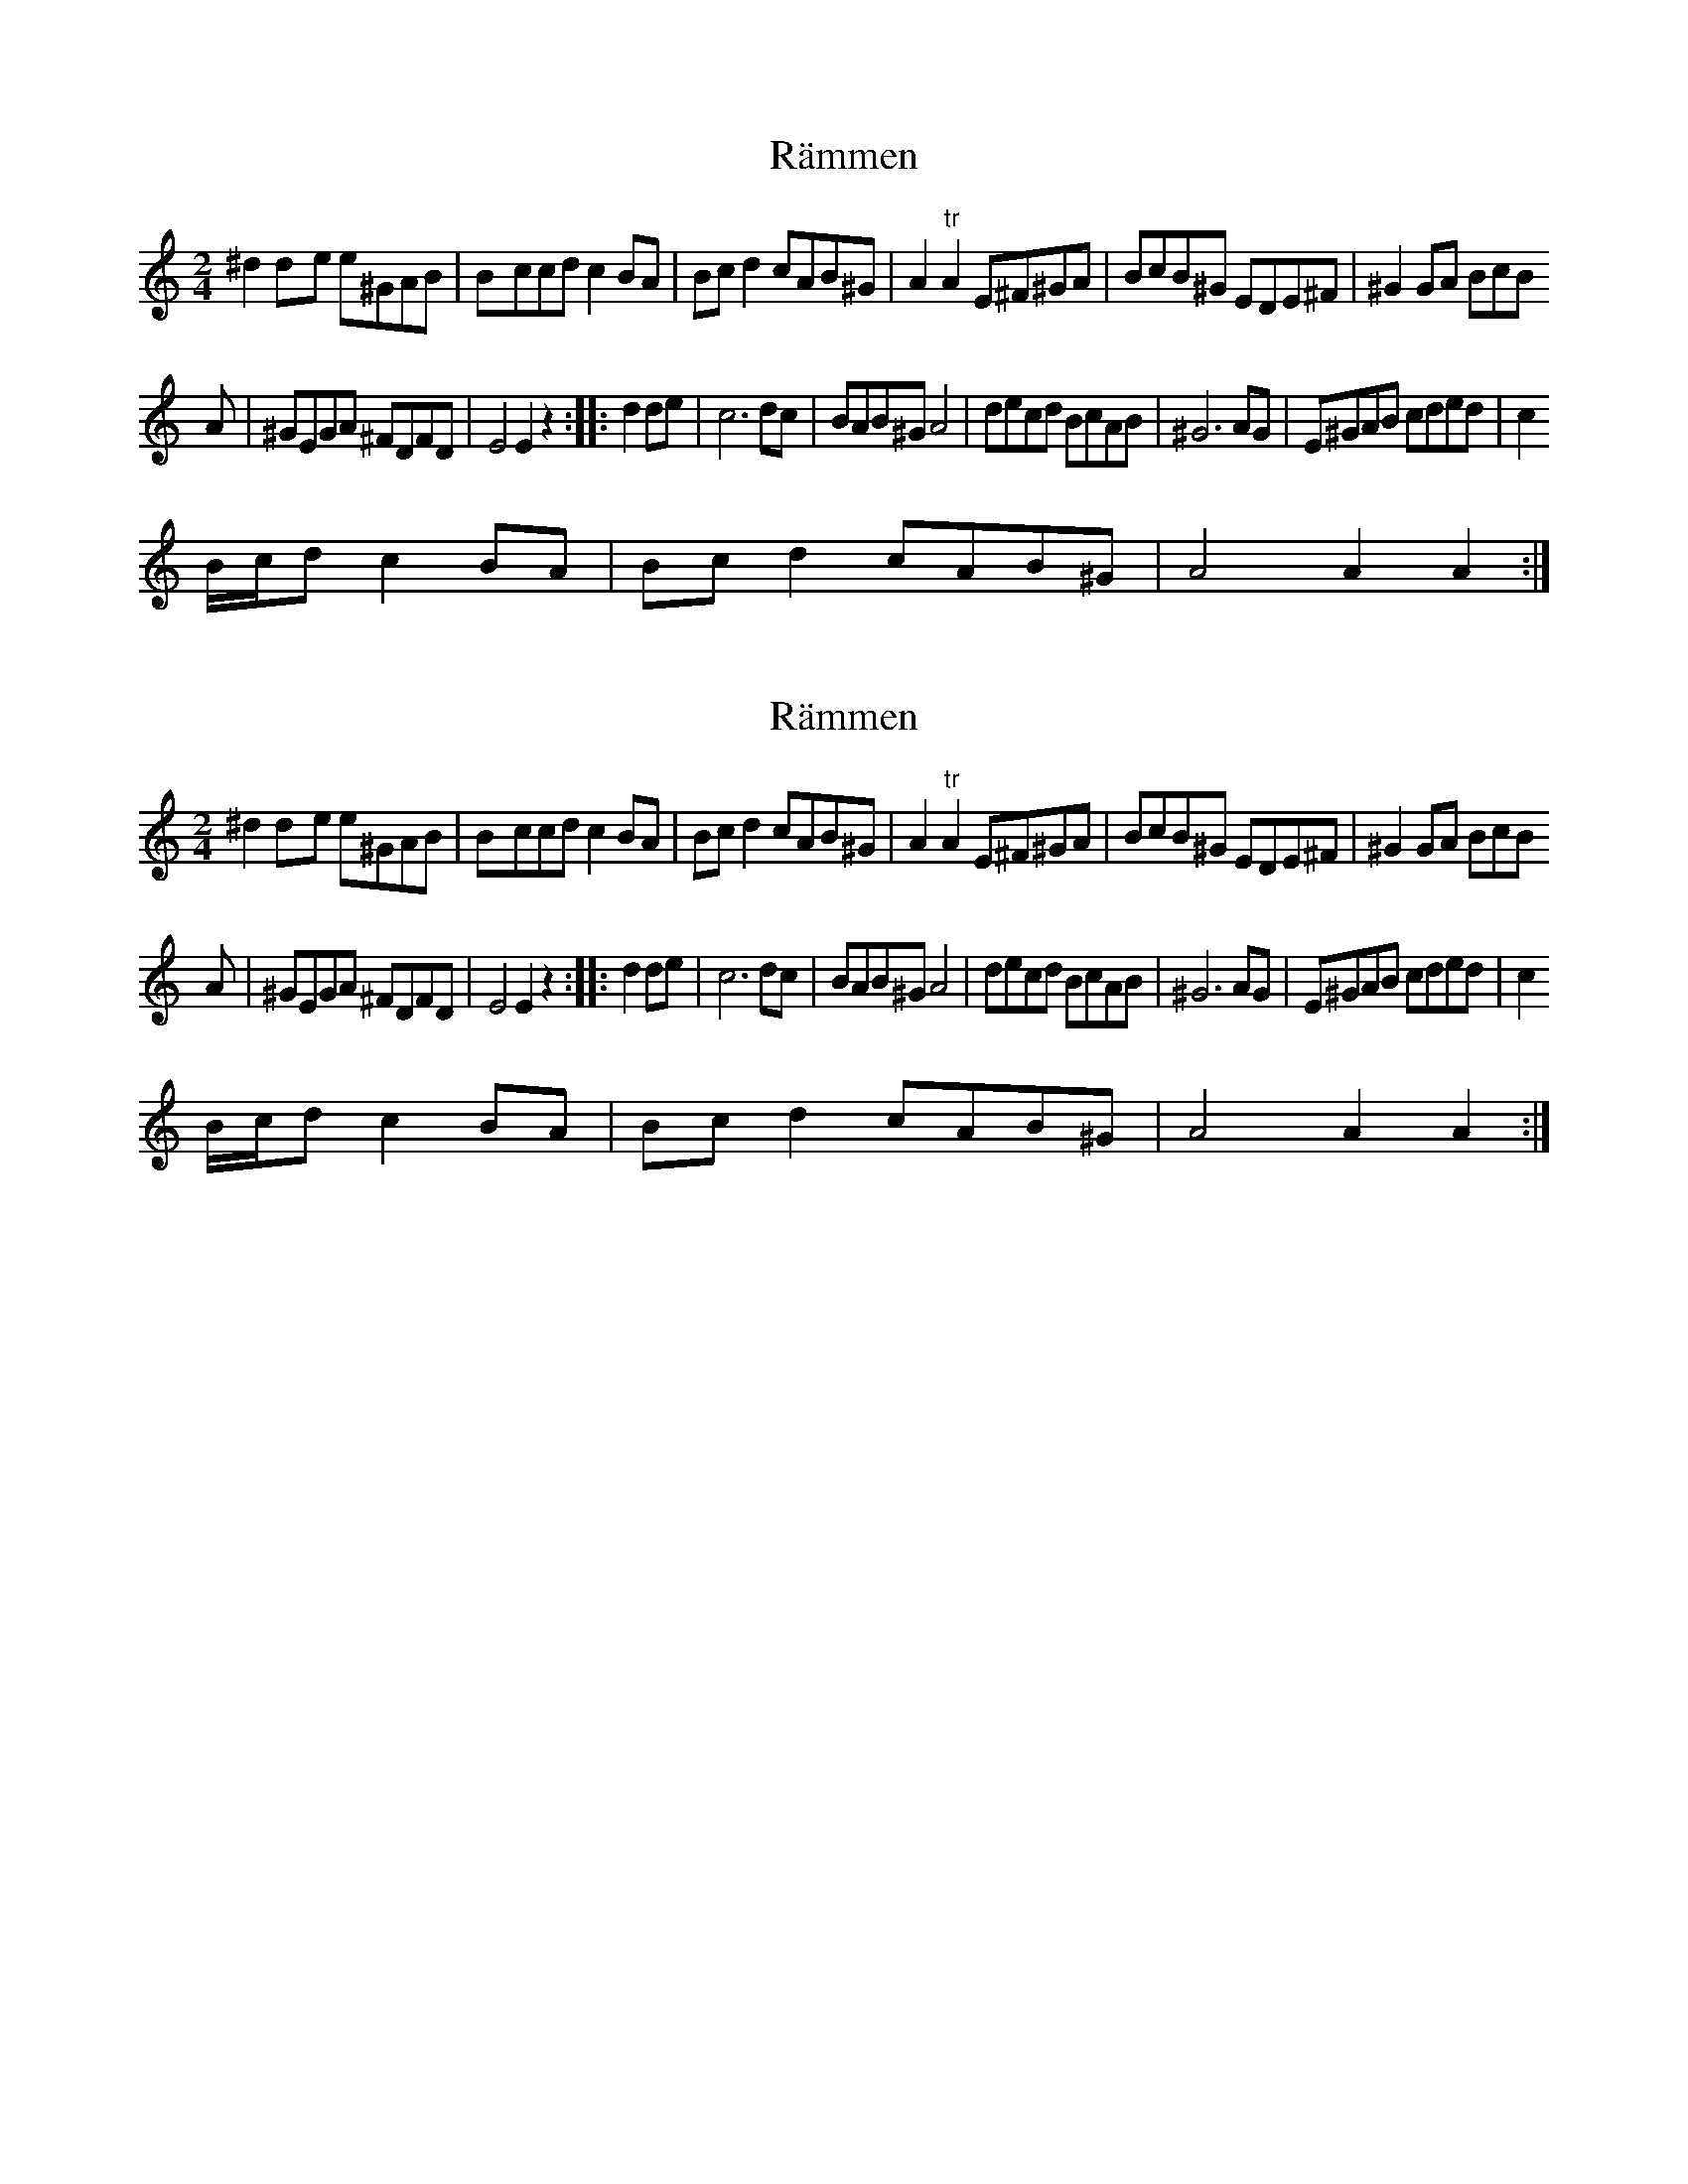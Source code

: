 X: 1
T: Rämmen
Z: gian marco
S: https://thesession.org/tunes/5140#setting5140
R: polka
M: 2/4
L: 1/8
K: Amin
^d2d-e e^GAB|B-ccd c2BA|Bcd2 cAB^G|A2"tr"A2 E^F^GA|BcB^G EDE^F|^G2GA BcB
A|^GEGA ^FDFD|E4E2z2:||:d2de|c6dc|BAB^G A4|decd BcAB|^G6AG|E^GAB cded|c2
B/c/d c2BA|Bcd2cAB^G|A4A2A2:|
X: 2
T: Rämmen
Z: gian marco
S: https://thesession.org/tunes/5140#setting17432
R: polka
M: 2/4
L: 1/8
K: Amin
^d2d-e e^GAB|B-ccd c2BA|Bcd2 cAB^G|A2"tr"A2 E^F^GA|BcB^G EDE^F|^G2GA BcBA|^GEGA ^FDFD|E4E2z2:||:d2de|c6dc|BAB^G A4|decd BcAB|^G6AG|E^GAB cded|c2B/c/d c2BA|Bcd2cAB^G|A4A2A2:|
